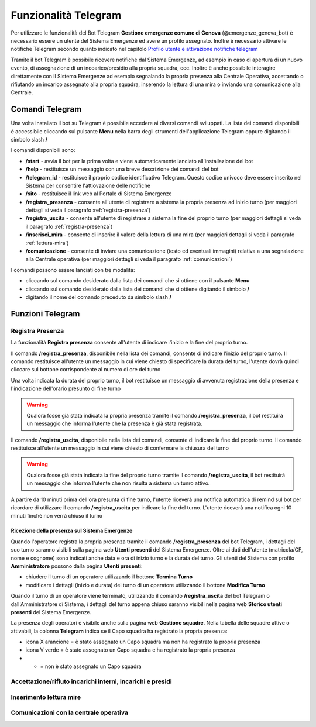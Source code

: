 Funzionalità Telegram
==========================

Per utilizzare le funzionalità del Bot Telegram **Gestione emergenze comune di Genova** (@emergenze_genova_bot) è necessario essere un utente del Sistema Emergenze ed avere un profilo assegnato. 
Inoltre è necessario attivare le notifiche Telegram secondo quanto indicato nel capitolo `Profilo utente e attivazione notifiche telegram <accesso.html#profilo-utente-e-attivazione-notifiche-telegram>`__

Tramite il bot Telegram è possibile ricevere notifiche dal Sistema Emergenze, ad esempio in caso di apertura di un nuovo evento, di assegnazione di un incoarico/presidio alla propria squadra, ecc. Inoltre è anche possibile interagire direttamente con il Sistema Emergenze ad esempio segnalando la propria presenza alla Centrale Operativa, accettando o rifiutando un incarico assegnato alla propria squadra, inserendo la lettura di una mira o inviando una comunicazione alla Centrale.


Comandi Telegram
-------------------------------------------
Una volta installato il bot su Telegram è possibile accedere ai diversi comandi sviluppati. La lista dei comandi disponibili è accessibile cliccando sul pulsante **Menu** nella barra degli strumenti dell'applicazione Telegram oppure digitando il simbolo slash **/**

.. image:: img/barra_t.png
  :align: center

I comandi disponibili sono:

* **/start** - avvia il bot per la prima volta e viene automaticamente lanciato all'installazione del bot
* **/help** - restituisce un messaggio con una breve descrizione dei comandi del bot
* **/telegram_id** - restituisce il proprio codice identificativo Telegram. Questo codice univoco deve essere inserito nel Sistema per consentire l'attiovazione delle notifiche
* **/sito** - restituisce il link web al Portale di Sistema Emergenze
* **/registra_presenza** - consente all'utente di registrare a sistema la propria presenza ad inizio turno (per maggiori dettagli si veda il paragrafo :ref:`registra-presenza`)
* **/registra_uscita** - consente all'utente di registrare a sistema la fine del proprio turno (per maggiori dettagli si veda il paragrafo :ref:`registra-presenza`)
* **/inserisci_mira** - consente di inserire il valore della lettura di una mira (per maggiori dettagli si veda il paragrafo :ref:`lettura-mira`)
* **/comunicazione** - consente di inviare una comunicazione (testo ed eventuali immagini) relativa a una segnalazione alla Centrale operativa (per maggiori dettagli si veda il paragrafo :ref:`comunicazioni`)

.. image:: img/comandi_t_cut.png
  :align: center
  
I comandi possono essere lanciati con tre modalità:

* cliccando sul comando desiderato dalla lista dei comandi che si ottiene con il pulsante **Menu**
* cliccando sul comando desiderato dalla lista dei comandi che si ottiene digitando il simbolo **/**
* digitando il nome del comando preceduto da simbolo slash **/**

.. image:: img/comandi_t2.png
  :align: center

Funzioni Telegram
-------------------------------------------

.. _registra-presenza:

Registra Presenza
''''''''''''''''''''''''''''''''''''''''''''''
La funzionalità **Registra presenza** consente all'utente di indicare l'inizio e la fine del proprio turno. 

Il comando **/registra_presenza**, disponibile nella lista dei comandi, consente di indicare l'inizio del proprio turno. Il comando restituisce all'utente un messaggio in cui viene chiesto di specificare la durata del turno, l'utente dovrà quindi cliccare sul bottone corrispondente al numero di ore del turno

.. image:: img/presenza_durata.png
  :align: center
  
Una volta indicata la durata del proprio turno, il bot restituisce un messaggio di avvenuta registrazione della presenza e l'indicazione dell'orario presunto di fine turno

.. image:: img/presenza_ok.png
  :align: center
  
.. warning:: Qualora fosse già stata indicata la propria presenza tramite il comando **/registra_presenza**, il bot restituirà un messaggio che informa l'utente che la presenza è già stata registrata.

Il comando **/registra_uscita**, disponibile nella lista dei comandi, consente di indicare la fine del proprio turno. Il comando restituisce all'utente un messaggio in cui viene chiesto di confermare la chiusura del turno

.. image:: img/registra_uscita.png
  :align: center

.. warning:: Qualora fosse già stata indicata la fine del proprio turno tramite il comando **/registra_uscita**, il bot restituirà un messaggio che informa l'utente che non risulta a sistema un tunro attivo.

A partire da 10 minuti prima dell'ora presunta di fine turno, l'utente riceverà una notifica automatica di remind sul bot per ricordare di utilizzare il comando **/registra_uscita** per indicare la fine del turno. L'utente riceverà una notifica ogni 10 minuti finchè non verrà chiuso il turno

Ricezione della presenza sul Sistema Emergenze 
*************************************************

Quando l'operatore registra la propria presenza tramite il comando **/registra_presenza** del bot Telegram, i dettagli del suo turno saranno visibili sulla pagina web **Utenti presenti** del Sistema Emergenze. Oltre ai dati dell'utente (matricola/CF, nome e cognome) sono indicati anche data e ora di inizio turno e la durata del turno. Gli utenti del Sistema con profilo **Amministratore** possono dalla pagina **Utenti presenti**:

* chiudere il turno di un operatore utilizzando il bottone **Termina Turno** 
* modificare i dettagli (inizio e durata) del turno di un operatore utilizzando il bottone **Modifica Turno**

.. image:: img/presenti.png
  :align: center
  
Quando il turno di un operatore viene terminato, utilizzando il comando **/registra_uscita** del bot Telegram o dall'Amministratore di Sistema, i dettagli del turno appena chiuso saranno visibili nella pagina web **Storico utenti presenti** del Sistema Emergenze.

La presenza degli operatori è visibile anche sulla pagina web **Gestione squadre**. Nella tabella delle squadre attive o attivabili, la colonna **Telegram** indica se il Capo squadra ha registrato la propria presenza:

* icona X arancione = è stato assegnato un Capo squadra ma non ha registrato la propria presenza
* icona V verde = è stato assegnato un Capo squadra e ha registrato la propria presenza
* - = non è stato assegnato un Capo squadra

.. image:: img/presenza_squadre.png
  :align: center

Accettazione/rifiuto incarichi interni, incarichi e presidi
''''''''''''''''''''''''''''''''''''''''''''''''''''''''''''


.. _lettura-mira:

Inserimento lettura mire
'''''''''''''''''''''''''''''''''''''''''''''''

.. _comunicazioni:

Comunicazioni con la centrale operativa
'''''''''''''''''''''''''''''''''''''



